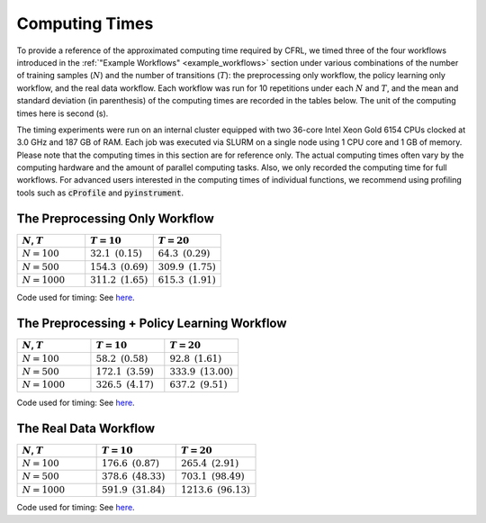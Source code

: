 Computing Times
========================

To provide a reference of the approximated computing time required by CFRL, we 
timed three of the four workflows introduced in the 
:ref:`"Example Workflows" <example_workflows>` section 
under various combinations of the number of training samples (:math:`N`) and the 
number of transitions (:math:`T`): the preprocessing only workflow, the policy 
learning only workflow, and the real data workflow. Each workflow was run for 
10 repetitions under each :math:`N` and :math:`T`, and the mean and standard 
deviation (in parenthesis) of the computing times are recorded in the tables 
below. The unit of the computing times here is second (s).

The timing experiments were run on an internal cluster equipped with two 36-core 
Intel Xeon Gold 6154 CPUs clocked at 3.0 GHz and 187 GB of RAM. Each job was 
executed via SLURM on a single node using 1 CPU core and 1 GB of memory. Please 
note that the computing times in this section are for reference only. The 
actual computing times often vary by the computing hardware and the amount of 
parallel computing tasks. Also, we only recorded the computing time for full 
workflows. For advanced users interested in the computing times of individual 
functions, we recommend using profiling tools such as :code:`cProfile` and 
:code:`pyinstrument`.

The Preprocessing Only Workflow
------------------------

.. list-table:: 
   :header-rows: 1
   :widths: 20 20 20

   * - :math:`N`, :math:`T`
     - :math:`T=10`
     - :math:`T=20`
   * - :math:`N=100`
     - :math:`32.1 \text{ } (0.15)`
     - :math:`64.3 \text{ } (0.29)`
   * - :math:`N=500`
     - :math:`154.3 \text{ } (0.69)`
     - :math:`309.9 \text{ } (1.75)`
   * - :math:`N=1000`
     - :math:`311.2 \text{ } (1.65)`
     - :math:`615.3 \text{ } (1.91)`

Code used for timing: See `here <https://github.com/JianhanZhang/CFRL/blob/main/examples/workflow_computing_times/time_preprocessing_only_workflow.py>`_.

The Preprocessing + Policy Learning Workflow
------------------------

.. list-table:: 
   :header-rows: 1
   :widths: 20 20 20

   * - :math:`N`, :math:`T`
     - :math:`T=10`
     - :math:`T=20`
   * - :math:`N=100`
     - :math:`58.2 \text{ } (0.58)`
     - :math:`92.8 \text{ } (1.61)`
   * - :math:`N=500`
     - :math:`172.1 \text{ } (3.59)`
     - :math:`333.9 \text{ } (13.00)`
   * - :math:`N=1000`
     - :math:`326.5 \text{ } (4.17)`
     - :math:`637.2 \text{ } (9.51)`

Code used for timing: See `here <https://github.com/JianhanZhang/CFRL/blob/main/examples/workflow_computing_times/time_preprocessing_policy_learning_workflow.py>`_.

The Real Data Workflow
------------------------

.. list-table:: 
   :header-rows: 1
   :widths: 20 20 20

   * - :math:`N`, :math:`T`
     - :math:`T=10`
     - :math:`T=20`
   * - :math:`N=100`
     - :math:`176.6 \text{ } (0.87)`
     - :math:`265.4 \text{ } (2.91)`
   * - :math:`N=500`
     - :math:`378.6 \text{ } (48.33)`
     - :math:`703.1 \text{ } (98.49)`
   * - :math:`N=1000`
     - :math:`591.9 \text{ } (31.84)`
     - :math:`1213.6 \text{ } (96.13)`

Code used for timing: See `here <https://github.com/JianhanZhang/CFRL/blob/main/examples/workflow_computing_times/time_real_data_workflow.py>`_.